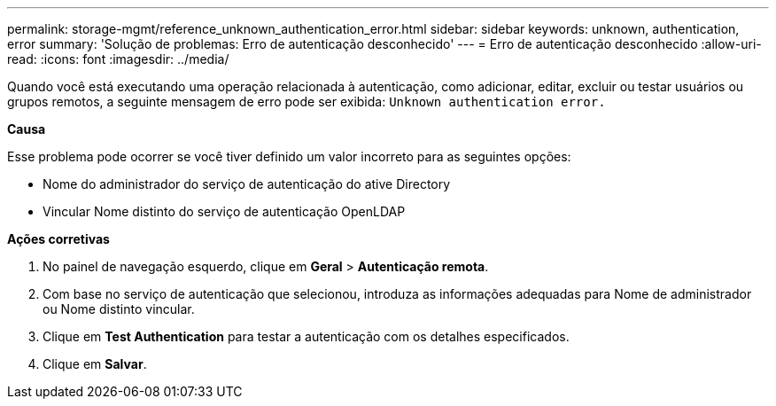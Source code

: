 ---
permalink: storage-mgmt/reference_unknown_authentication_error.html 
sidebar: sidebar 
keywords: unknown, authentication, error 
summary: 'Solução de problemas: Erro de autenticação desconhecido' 
---
= Erro de autenticação desconhecido
:allow-uri-read: 
:icons: font
:imagesdir: ../media/


[role="lead"]
Quando você está executando uma operação relacionada à autenticação, como adicionar, editar, excluir ou testar usuários ou grupos remotos, a seguinte mensagem de erro pode ser exibida: `Unknown authentication error.`

*Causa*

Esse problema pode ocorrer se você tiver definido um valor incorreto para as seguintes opções:

* Nome do administrador do serviço de autenticação do ative Directory
* Vincular Nome distinto do serviço de autenticação OpenLDAP


*Ações corretivas*

. No painel de navegação esquerdo, clique em *Geral* > *Autenticação remota*.
. Com base no serviço de autenticação que selecionou, introduza as informações adequadas para Nome de administrador ou Nome distinto vincular.
. Clique em *Test Authentication* para testar a autenticação com os detalhes especificados.
. Clique em *Salvar*.

